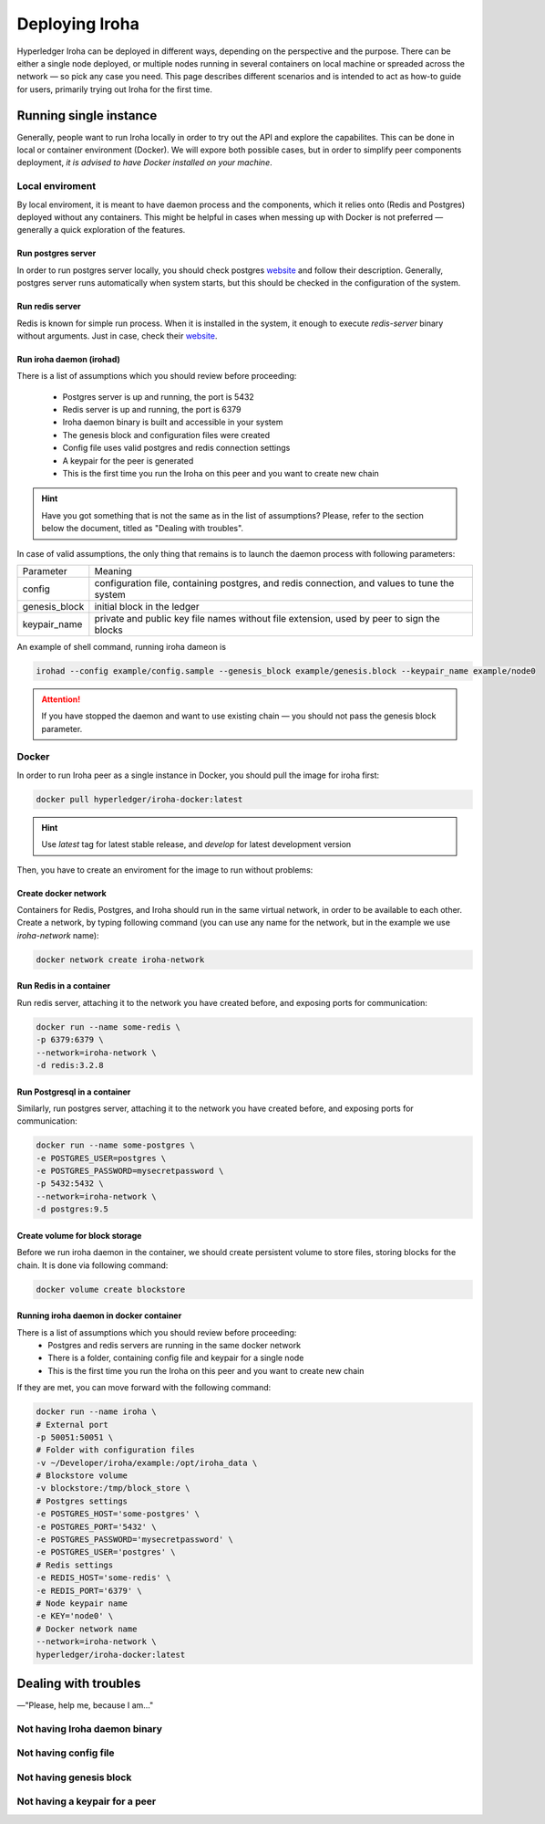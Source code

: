 Deploying Iroha
===============

Hyperledger Iroha can be deployed in different ways, depending on the perspective and the purpose. There can be either a single node deployed, or multiple nodes running in several containers on local machine or spreaded across the network — so pick any case you need. This page describes different scenarios and is intended to act as how-to guide for users, primarily trying out Iroha for the first time.

Running single instance  
^^^^^^^^^^^^^^^^^^^^^^^

Generally, people want to run Iroha locally in order to try out the API and explore the capabilites. This can be done in local or container environment (Docker). We will expore both possible cases, but in order to simplify peer components deployment, *it is advised to have Docker installed on your machine*.

Local enviroment
----------------

By local enviroment, it is meant to have daemon process and the components, which it relies onto (Redis and Postgres) deployed without any containers. This might be helpful in cases when messing up with Docker is not preferred — generally a quick exploration of the features.

Run postgres server
"""""""""""""""""""

In order to run postgres server locally, you should check postgres `website <https://www.postgresql.org/docs/current/static/server-start.html>`__ and follow their description. Generally, postgres server runs automatically when system starts, but this should be checked in the configuration of the system. 

Run redis server
""""""""""""""""

Redis is known for simple run process. When it is installed in the system, it enough to execute `redis-server` binary without arguments. Just in case, check their `website <https://redis.io/topics/quickstart>`__.

Run iroha daemon (irohad)
"""""""""""""""""""""""""

There is a list of assumptions which you should review before proceeding:

 * Postgres server is up and running, the port is 5432
 * Redis server is up and running, the port is 6379
 * Iroha daemon binary is built and accessible in your system
 * The genesis block and configuration files were created
 * Config file uses valid postgres and redis connection settings
 * A keypair for the peer is generated
 * This is the first time you run the Iroha on this peer and you want to create new chain

.. Hint:: Have you got something that is not the same as in the list of assumptions? Please, refer to the section below the document, titled as "Dealing with troubles".

In case of valid assumptions, the only thing that remains is to launch the daemon process with following parameters:

+---------------+-----------------------------------------------------------------+
| Parameter     | Meaning                                                         |
+---------------+-----------------------------------------------------------------+
| config        | configuration file, containing postgres, and redis connection,  |
|               | and values to tune the system                                   |
+---------------+-----------------------------------------------------------------+
| genesis_block | initial block in the ledger                                     |
+---------------+-----------------------------------------------------------------+
| keypair_name  | private and public key file names without file extension,       |
|               | used by peer to sign the blocks                                 |
+---------------+-----------------------------------------------------------------+

An example of shell command, running iroha dameon is 

.. code-block:: shell

    irohad --config example/config.sample --genesis_block example/genesis.block --keypair_name example/node0

.. Attention:: If you have stopped the daemon and want to use existing chain — you should not pass the genesis block parameter.


Docker
------

In order to run Iroha peer as a single instance in Docker, you should pull the image for iroha first:

.. code-block:: shell

    docker pull hyperledger/iroha-docker:latest

.. Hint:: Use *latest* tag for latest stable release, and *develop* for latest development version  

Then, you have to create an enviroment for the image to run without problems:

Create docker network
"""""""""""""""""""""

Containers for Redis, Postgres, and Iroha should run in the same virtual network, in order to be available to each other. Create a network, by typing following command (you can use any name for the network, but in the example we use *iroha-network* name): 

.. code-block:: shell

    docker network create iroha-network
    
Run Redis in a container
""""""""""""""""""""""""

Run redis server, attaching it to the network you have created before, and exposing ports for communication:

.. code-block:: shell

    docker run --name some-redis \
    -p 6379:6379 \
    --network=iroha-network \
    -d redis:3.2.8

Run Postgresql in a container
"""""""""""""""""""""""""""""

Similarly, run postgres server, attaching it to the network you have created before, and exposing ports for communication:

.. code-block:: shell

    docker run --name some-postgres \
    -e POSTGRES_USER=postgres \
    -e POSTGRES_PASSWORD=mysecretpassword \
    -p 5432:5432 \
    --network=iroha-network \
    -d postgres:9.5

Create volume for block storage
"""""""""""""""""""""""""""""""

Before we run iroha daemon in the container, we should create persistent volume to store files, storing blocks for the chain. It is done via following command:

.. code-block:: shell

    docker volume create blockstore

Running iroha daemon in docker container
""""""""""""""""""""""""""""""""""""""""

There is a list of assumptions which you should review before proceeding:
 * Postgres and redis servers are running in the same docker network
 * There is a folder, containing config file and keypair for a single node
 * This is the first time you run the Iroha on this peer and you want to create new chain

If they are met, you can move forward with the following command:

.. code-block:: shell

    docker run --name iroha \
    # External port
    -p 50051:50051 \
    # Folder with configuration files
    -v ~/Developer/iroha/example:/opt/iroha_data \
    # Blockstore volume
    -v blockstore:/tmp/block_store \
    # Postgres settings
    -e POSTGRES_HOST='some-postgres' \
    -e POSTGRES_PORT='5432' \
    -e POSTGRES_PASSWORD='mysecretpassword' \
    -e POSTGRES_USER='postgres' \
    # Redis settings
    -e REDIS_HOST='some-redis' \
    -e REDIS_PORT='6379' \
    # Node keypair name
    -e KEY='node0' \
    # Docker network name
    --network=iroha-network \
    hyperledger/iroha-docker:latest

Dealing with troubles
^^^^^^^^^^^^^^^^^^^^^

—"Please, help me, because I am…"

Not having Iroha daemon binary
------------------------------

Not having config file
----------------------

Not having genesis block
------------------------

Not having a keypair for a peer
-------------------------------


